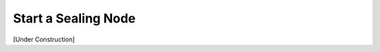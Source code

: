Start a Sealing Node
################################################################################

[Under Construction]